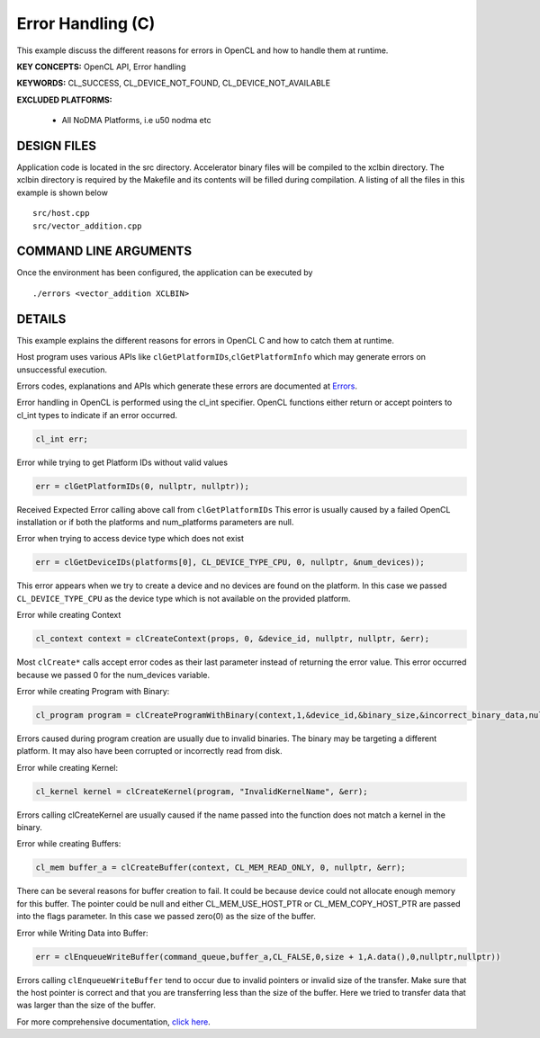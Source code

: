 Error Handling (C)
==================

This example discuss the different reasons for errors in OpenCL and how to handle them at runtime.

**KEY CONCEPTS:** OpenCL API, Error handling

**KEYWORDS:** CL_SUCCESS, CL_DEVICE_NOT_FOUND, CL_DEVICE_NOT_AVAILABLE

**EXCLUDED PLATFORMS:** 

 - All NoDMA Platforms, i.e u50 nodma etc

DESIGN FILES
------------

Application code is located in the src directory. Accelerator binary files will be compiled to the xclbin directory. The xclbin directory is required by the Makefile and its contents will be filled during compilation. A listing of all the files in this example is shown below

::

   src/host.cpp
   src/vector_addition.cpp
   
COMMAND LINE ARGUMENTS
----------------------

Once the environment has been configured, the application can be executed by

::

   ./errors <vector_addition XCLBIN>

DETAILS
-------

This example explains the different reasons for errors in OpenCL C and
how to catch them at runtime.

Host program uses various APIs like
``clGetPlatformIDs``,\ ``clGetPlatformInfo`` which may generate errors
on unsuccessful execution.

Errors codes, explanations and APIs which generate these errors are
documented at
`Errors <https://www.khronos.org/registry/OpenCL/sdk/1.0/docs/man/xhtml/errors.html>`__.

Error handling in OpenCL is performed using the cl_int specifier. OpenCL
functions either return or accept pointers to cl_int types to indicate
if an error occurred.

.. code:: cpp

   cl_int err;

Error while trying to get Platform IDs without valid values

.. code:: cpp

   err = clGetPlatformIDs(0, nullptr, nullptr));

Received Expected Error calling above call from ``clGetPlatformIDs``
This error is usually caused by a failed OpenCL installation or if both
the platforms and num_platforms parameters are null.

Error when trying to access device type which does not exist

.. code:: cpp

   err = clGetDeviceIDs(platforms[0], CL_DEVICE_TYPE_CPU, 0, nullptr, &num_devices));

This error appears when we try to create a device and no devices are
found on the platform. In this case we passed ``CL_DEVICE_TYPE_CPU`` as
the device type which is not available on the provided platform.

Error while creating Context

.. code:: cpp

   cl_context context = clCreateContext(props, 0, &device_id, nullptr, nullptr, &err);

Most ``clCreate*`` calls accept error codes as their last parameter
instead of returning the error value. This error occurred because we
passed 0 for the num_devices variable.

Error while creating Program with Binary:

.. code:: cpp

   cl_program program = clCreateProgramWithBinary(context,1,&device_id,&binary_size,&incorrect_binary_data,nullptr,&err);

Errors caused during program creation are usually due to invalid
binaries. The binary may be targeting a different platform. It may also
have been corrupted or incorrectly read from disk.

Error while creating Kernel:

.. code:: cpp

   cl_kernel kernel = clCreateKernel(program, "InvalidKernelName", &err);

Errors calling clCreateKernel are usually caused if the name passed into
the function does not match a kernel in the binary.

Error while creating Buffers:

.. code:: cpp

   cl_mem buffer_a = clCreateBuffer(context, CL_MEM_READ_ONLY, 0, nullptr, &err);

There can be several reasons for buffer creation to fail. It could be
because device could not allocate enough memory for this buffer. The
pointer could be null and either CL_MEM_USE_HOST_PTR or
CL_MEM_COPY_HOST_PTR are passed into the flags parameter. In this case
we passed zero(0) as the size of the buffer.

Error while Writing Data into Buffer:

.. code:: cpp

   err = clEnqueueWriteBuffer(command_queue,buffer_a,CL_FALSE,0,size + 1,A.data(),0,nullptr,nullptr))

Errors calling ``clEnqueueWriteBuffer`` tend to occur due to invalid
pointers or invalid size of the transfer. Make sure that the host
pointer is correct and that you are transferring less than the size of
the buffer. Here we tried to transfer data that was larger than the size
of the buffer.

For more comprehensive documentation, `click here <http://xilinx.github.io/Vitis_Accel_Examples>`__.